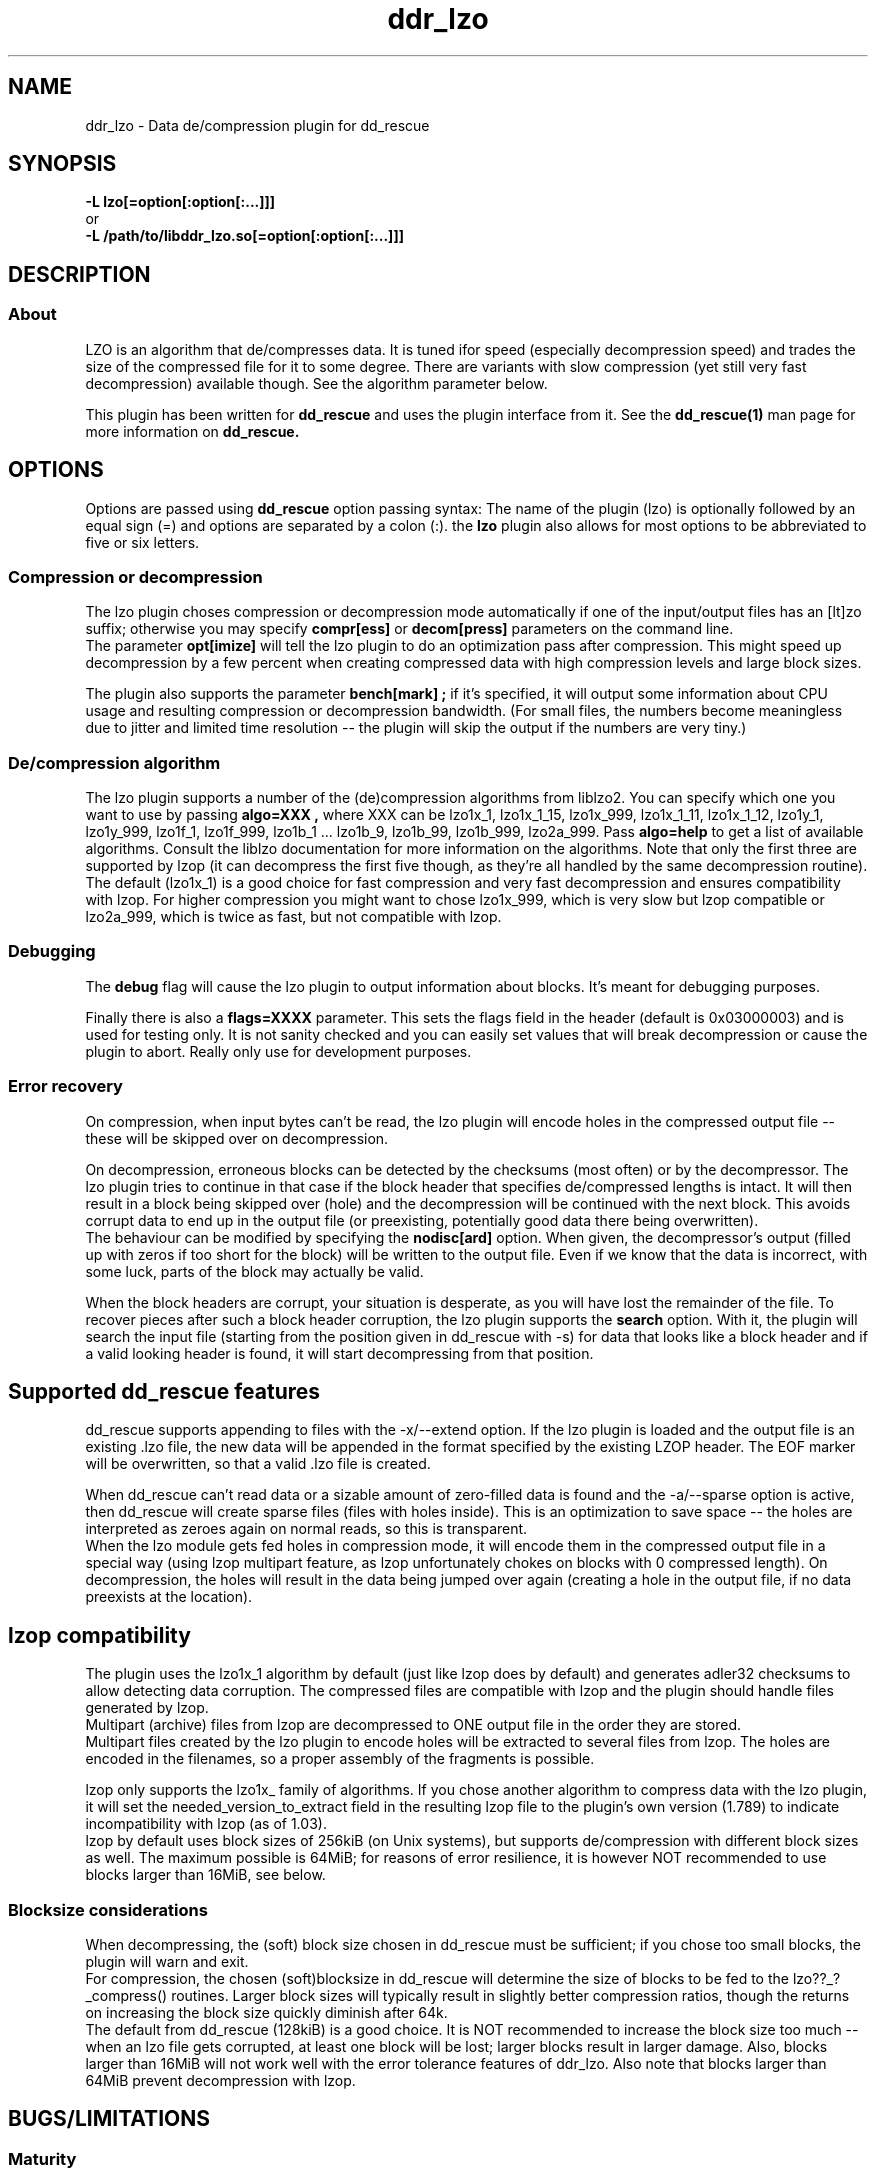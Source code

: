 .\" $Id$
.
.TH ddr_lzo 1 "2014-05-12" "Kurt Garloff" "LZO de/compression plugin for dd_rescue"
.
.SH NAME
ddr_lzo \- Data de/compression plugin for dd_rescue
.
.SH SYNOPSIS
.na
.nh
.B -L lzo[=option[:option[:...]]]
.br
or
.br
.B -L /path/to/libddr_lzo.so[=option[:option[:...]]]
.
.SH DESCRIPTION
.SS About
LZO is an algorithm that de/compresses data. It is tuned ifor speed
(especially decompression speed) and trades the size of the compressed
file for it to some degree. There are variants with slow compression
(yet still very fast decompression) available though. See the algorithm
parameter below.
.PP
This plugin has been written for 
.B dd_rescue
and uses the plugin interface from it. See the
.BR dd_rescue(1)
man page for more information on
.B dd_rescue.
.
.SH OPTIONS
Options are passed using
.B dd_rescue
option passing syntax: The name of the plugin (lzo) is optionally
followed by an equal sign (=) and options are separated by a colon (:).
the
.B lzo
plugin also allows for most options to be abbreviated to five or six
letters.
.SS Compression or decompression
The lzo plugin choses compression or decompression mode automatically
if one of the input/output files has an [lt]zo suffix; otherwise
you may specify 
.B compr[ess] 
or 
.B decom[press] 
parameters on the
command line.
.br
The parameter 
.B opt[imize] 
will tell the lzo plugin to do an optimization 
pass after compression. This might speed up decompression by a few percent 
when creating compressed data with high compression levels and large block 
sizes.
.P
The plugin also supports the parameter 
.B bench[mark] ;
if it's specified,
it will output some information about CPU usage and resulting compression
or decompression bandwidth. (For small files, the numbers become meaningless
due to jitter and limited time resolution -- the plugin will skip the output
if the numbers are very tiny.)
.
.SS De/compression algorithm
The lzo plugin supports a number of the (de)compression algorithms from
liblzo2. You can specify which one you want to use by passing 
.B algo=XXX ,
where XXX can be lzo1x_1, lzo1x_1_15, lzo1x_999, lzo1x_1_11, lzo1x_1_12,
lzo1y_1, lzo1y_999, lzo1f_1, lzo1f_999, lzo1b_1 ... lzo1b_9, 
lzo1b_99, lzo1b_999, lzo2a_999.
Pass 
.B algo=help 
to get a list of available algorithms. Consult the liblzo
documentation for more information on the algorithms. Note that only the
first three are supported by lzop (it can decompress the first five though,
as they're all handled by the same decompression routine).
.br
The default (lzo1x_1) is a good choice for fast compression and very fast
decompression and ensures compatibility with lzop. For higher compression
you might want to chose lzo1x_999, which is very slow but lzop compatible
or lzo2a_999, which is twice as fast, but not compatible with lzop.
.
.SS Debugging
The
.B debug 
flag will cause the lzo plugin to output information about blocks.
It's meant for debugging purposes.
.P
Finally there is also a 
.B flags=XXXX 
parameter. This sets the flags field in
the header (default is 0x03000003) and is used for testing only. It is not
sanity checked and you can easily set values that will break decompression
or cause the plugin to abort. Really only use for development purposes.
.
.SS Error recovery
On compression, when input bytes can't be read, the lzo plugin will encode
holes in the compressed output file -- these will be skipped over on 
decompression.
.P
On decompression, erroneous blocks can be detected by the checksums (most
often) or by the decompressor. The lzo plugin tries to continue in that
case if the block header that specifies de/compressed lengths is intact.
It will then result in a block being skipped over (hole) and the
decompression will be continued with the next block. This avoids corrupt
data to end up in the output file (or preexisting, potentially good 
data there being overwritten).
.br
The behaviour can be modified by specifying the
.B nodisc[ard]
option. When given, the decompressor's output (filled up with zeros if
too short for the block) will be written to the output file. 
Even if we know that the data is incorrect, with some luck, parts of
the block may actually be valid.
.P
When the block headers are corrupt, your situation is desperate, as
you will have lost the remainder of the file. To recover pieces after such
a block header corruption, the lzo plugin supports the
.B search
option. With it, the plugin will search the input file (starting from the
position given in dd_rescue with -s) for data that looks like a block header
and if a valid looking header is found, it will start decompressing from 
that position.
.
.SH Supported dd_rescue features
dd_rescue supports appending to files with the -x/--extend option.
If the lzo plugin is loaded and the output file is an existing .lzo
file, the new data will be appended in the format specified by the
existing LZOP header. The EOF marker will be overwritten, so that
a valid .lzo file is created.
.P
When dd_rescue can't read data or a sizable amount of zero-filled
data is found and the -a/--sparse option is active, then dd_rescue
will create sparse files (files with holes inside). This is an
optimization to save space -- the holes are interpreted as zeroes
again on normal reads, so this is transparent.
.br
When the lzo module gets fed holes in compression mode, it will
encode them in the compressed output file in a special way
(using lzop multipart feature, as lzop unfortunately chokes
on blocks with 0 compressed length). On decompression, the holes
will result in the data being jumped over again (creating a hole
in the output file, if no data preexists at the location).
.
.SH lzop compatibility
The plugin uses
the lzo1x_1 algorithm by default (just like lzop does by default)
and generates adler32 checksums to allow detecting data corruption. 
The compressed files are compatible with lzop and the plugin should
handle files generated by lzop.
.br
Multipart (archive) files from lzop are decompressed to ONE output
file in the order they are stored.
.br
Multipart files created by the lzo plugin to encode holes will be
extracted to several files from lzop. The holes are encoded in the
filenames, so a proper assembly of the fragments is possible.
.P
lzop only supports the lzo1x_ family of algorithms.
If you chose another algorithm to compress data with the lzo
plugin, it will set the needed_version_to_extract field in the
resulting lzop file to the plugin's own version (1.789) to indicate
incompatibility with lzop (as of 1.03).
.br
lzop by default uses block sizes of 256kiB (on Unix systems), but
supports de/compression with different block sizes as well. The
maximum possible is 64MiB; for reasons of error resilience, it is
however NOT recommended to use blocks larger than 16MiB, see
below.
.
.SS Blocksize considerations
When decompressing, the (soft) block size chosen in dd_rescue must be 
sufficient; if you chose too small blocks, the plugin will warn and exit.
.br
For compression, the chosen (soft)blocksize in dd_rescue will determine
the size of blocks to be fed to the lzo??_?_compress() routines. Larger
block sizes will typically result in slightly better compression ratios,
though the returns on increasing the block size quickly diminish after
64k.
.br
The default from dd_rescue (128kiB) is a good choice. It is NOT
recommended to increase the block size too much -- when an lzo file gets
corrupted, at least one block will be lost; larger blocks result in larger
damage. Also, blocks larger than 16MiB will not work well with the error
tolerance features of ddr_lzo. Also note that blocks larger than 64MiB
prevent decompression with lzop.
.
.SH BUGS/LIMITATIONS
.SS Maturity
The plugin is new as of dd_rescue 1.43. Do not yet rely on data
saved with this plugin as only backup for valuable data. Also
expect some changes to the plugin in the not too distant future. 
(This will not break the file format, as we're following lzop ....)
.br 
Compressed data is more sensitive to data corruption than plain data.
Note that the checksums (adler32 or crc32) in the lzop file format
do NOT allow to correct for errors; they just allow a somewhat reliable
detection of data corruption. (Ideally, a 32bit checksum just misses
1 out of 2^32 corruptions; crc32 comes a bit closer to the ideal than
adler32.) Also note that the checksums are NOT cryptographic hashes;
a malicious attacker can easily find modifications of data that do not
alter the checksums. Use par2 or similar software to create error 
correcting codes (Reed-Solomon / Erasure Codes) if you want to be able
to recover data in face of corruption. 
.
.SS Security
While care has been applied to check the result of memory allocations ...,
the decompressor code has not been audited and only limited fuzzing
has been applied to ensure it's not vulnerable to malicious data -- 
be careful when you process data from untrusted sources.
.
.SH EXAMPLES
.TP
.BI dd_rescue\ \-ptAL\ lzo=algo=lzo1x_1_15:compress,MD5\ infile\ outfile
compresses data from
.IR infile
into
.IR outfile
using the algorithm lzo1x_1_15 and calculates the MD5 hash value of outfile.
outfile will have time stamp and access rights copied over from infile and
it will be emptied before (if the file happens to exist). The output file
won't have encoded holes; errors in the infile will result in zeros.
.TP
.BI dd_rescue\ \-aL\ MD5,lzo=compress:bench,MD5,lzo=decompress,MD5\ infile\ infile2
will copy 
.IR infile
to
.IR infile2
compressing the data and decompressing it again on the fly. It will output
MD5 hashes for the compressed data as well (though it's not stored) and for
the two infiles -- the output should be identical, obviously. This command
is rather artificial, used for testing. The -a flag makes dd_rescue detect
zero blocks and create holes, thus testing hole encoding (sparse files)
and decoding as well if the infile has sizable regions filled with zeros.
.TP
.BI dd_rescue\ \-s1M\ \-S0\ -L\ lzo=search,nodiscard\ infile.lzo\ outfile
will search for a lzop block header in infile.lzo starting at position 1MiB
into the file and decompress the remainder of the file. On finding corrupted
blocks, it will still write the output from the decompressor to outfile.
.
.SH SEE ALSO
.BR dd_rescue (1)
.BR liblzo2\ documentation
.BR lzop (1)
.
.SH AUTHOR
Kurt Garloff <kurt@garloff.de>
.
.SH CREDITS
The liblzo2 library and algorithm has been written by
Markus Oberhumer.
.br
http://www.oberhumer.com/opensource/lzo/
.br
. 
.SH COPYRIGHT
This plugin is under the same license as dd_rescue: The GNU General 
Public License (GPL) v2 or v3 - at your option.
.
.SH HISTORY
The ddr_lzo plugin was first introduced with dd_rescue 1.43 (May 2014).
.PP
Some additional information can be found on
.br
http://garloff.de/kurt/linux/ddrescue/
